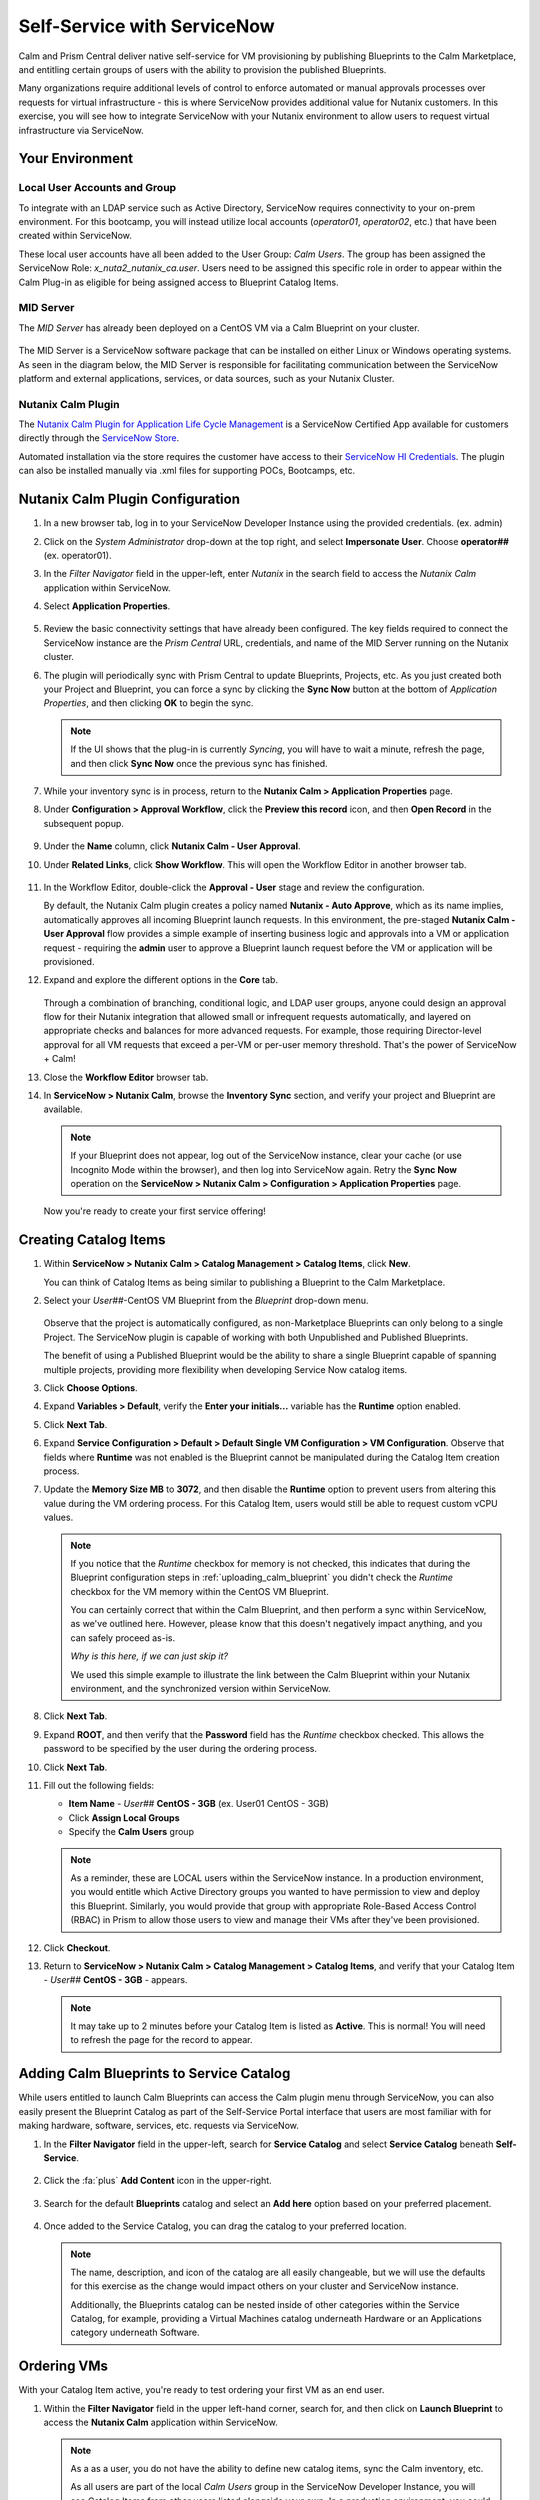 .. _snow_calm:

############################
Self-Service with ServiceNow
############################

Calm and Prism Central deliver native self-service for VM provisioning by publishing Blueprints to the Calm Marketplace, and entitling certain groups of users with the ability to provision the published Blueprints.

Many organizations require additional levels of control to enforce automated or manual approvals processes over requests for virtual infrastructure - this is where ServiceNow provides additional value for Nutanix customers. In this exercise, you will see how to integrate ServiceNow with your Nutanix environment to allow users to request virtual infrastructure via ServiceNow.

Your Environment
================

Local User Accounts and Group
-----------------------------

To integrate with an LDAP service such as Active Directory, ServiceNow requires connectivity to your on-prem environment. For this bootcamp, you will instead utilize local accounts (*operator01*, *operator02*, etc.) that have been created within ServiceNow.

These local user accounts have all been added to the User Group: *Calm Users*. The group has been assigned the ServiceNow Role: *x_nuta2_nutanix_ca.user*. Users need to be assigned this specific role in order to appear within the Calm Plug-in as eligible for being assigned access to Blueprint Catalog Items.

   .. figure:: images/27.png

MID Server
----------

The *MID Server* has already been deployed on a CentOS VM via a Calm Blueprint on your cluster.

   .. figure:: images/28.png

The MID Server is a ServiceNow software package that can be installed on either Linux or Windows operating systems. As seen in the diagram below, the MID Server is responsible for facilitating communication between the ServiceNow platform and external applications, services, or data sources, such as your Nutanix Cluster.

   .. figure:: images/29.png

Nutanix Calm Plugin
-------------------

The `Nutanix Calm Plugin for Application Life Cycle Management <https://store.servicenow.com/sn_appstore_store.do#!/store/application/3b7631654f452b001200e5201310c76b/1.5.2>`_ is a ServiceNow Certified App available for customers directly through the `ServiceNow Store <https://store.servicenow.com/sn_appstore_store.do>`_.

Automated installation via the store requires the customer have access to their `ServiceNow HI Credentials <https://support.servicenow.com/kb?id=kb_article_view&sysparm_article=KB0781690>`_. The plugin can also be installed manually via .xml files for supporting POCs, Bootcamps, etc.

Nutanix Calm Plugin Configuration
=================================

#. In a new browser tab, log in to your ServiceNow Developer Instance using the provided credentials. (ex. admin)

#. Click on the *System Administrator* drop-down at the top right, and select **Impersonate User**. Choose **operator##** (ex. operator01).

#. In the *Filter Navigator* field in the upper-left, enter `Nutanix` in the search field to access the *Nutanix Calm* application within ServiceNow.

#. Select **Application Properties**.

   .. figure:: images/1.png

#. Review the basic connectivity settings that have already been configured. The key fields required to connect the ServiceNow instance are the *Prism Central* URL, credentials, and name of the MID Server running on the Nutanix cluster.

   .. raw:: html

      <strong><font color="red">DO NOT EDIT ANY OF THESE VALUES.</font></strong><br><br>

#. The plugin will periodically sync with Prism Central to update Blueprints, Projects, etc. As you just created both your Project and Blueprint, you can force a sync by clicking the **Sync Now** button at the bottom of *Application Properties*, and then clicking **OK** to begin the sync.

   .. note::

      If the UI shows that the plug-in is currently *Syncing*, you will have to wait a minute, refresh the page, and then click **Sync Now** once the previous sync has finished.

   .. figure:: images/5.png

   .. raw:: html

      <strong><font color="red">While the sync is taking place, users may experience issues trying to create catalog items or launch Blueprints. As multiple users may be sharing a cluster and working on the lab simultaneously, you may need to re-attempt these actions if the conflict with another user beginning a sync. The sync typically only takes ~1 minute, so this should not cause any serious disruption. Take a minute to stand up from your desk, stretch, and try again!</font></strong><br><br>

#. While your inventory sync is in process, return to the **Nutanix Calm > Application Properties** page.

#. Under **Configuration > Approval Workflow**, click the **Preview this record** icon, and then **Open Record** in the subsequent popup.

   .. figure:: images/2.png

#. Under the **Name** column, click **Nutanix Calm - User Approval**.

#. Under **Related Links**, click **Show Workflow**. This will open the Workflow Editor in another browser tab.

   .. raw:: html

      <strong><font color="red">DO NOT MAKE CHANGES TO THIS WORKFLOW. It is a shared policy for all users on your cluster.</font></strong><br><br>

   .. figure:: images/3.png

#. In the Workflow Editor, double-click the **Approval - User** stage and review the configuration.

   By default, the Nutanix Calm plugin creates a policy named **Nutanix - Auto Approve**, which as its name implies, automatically approves all incoming Blueprint launch requests. In this environment, the pre-staged **Nutanix Calm - User Approval** flow provides a simple example of inserting business logic and approvals into a VM or application request - requiring the **admin** user to approve a Blueprint launch request before the VM or application will be provisioned.

#. Expand and explore the different options in the **Core** tab.

   .. figure:: images/4.png

   Through a combination of branching, conditional logic, and LDAP user groups, anyone could design an approval flow for their Nutanix integration that allowed small or infrequent requests automatically, and layered on appropriate checks and balances for more advanced requests. For example, those requiring Director-level approval for all VM requests that exceed a per-VM or per-user memory threshold. That's the power of ServiceNow + Calm!

#. Close the **Workflow Editor** browser tab.

#. In **ServiceNow > Nutanix Calm**, browse the **Inventory Sync** section, and verify your project and Blueprint are available.

   .. figure:: images/6.png

   .. note::

      If your Blueprint does not appear, log out of the ServiceNow instance, clear your cache (or use Incognito Mode within the browser), and then log into ServiceNow again. Retry the **Sync Now** operation on the **ServiceNow > Nutanix Calm > Configuration > Application Properties** page.

   Now you're ready to create your first service offering!

Creating Catalog Items
======================

#. Within **ServiceNow > Nutanix Calm > Catalog Management > Catalog Items**, click **New**.

   You can think of Catalog Items as being similar to publishing a Blueprint to the Calm Marketplace.

#. Select your *User##*\ -CentOS VM Blueprint from the *Blueprint* drop-down menu.

   .. figure:: images/7.png

   Observe that the project is automatically configured, as non-Marketplace Blueprints can only belong to a single Project. The ServiceNow plugin is capable of working with both Unpublished and Published Blueprints.

   The benefit of using a Published Blueprint would be the ability to share a single Blueprint capable of spanning multiple projects, providing more flexibility when developing Service Now catalog items.

#. Click **Choose Options**.

#. Expand **Variables > Default**, verify the **Enter your initials...** variable has the **Runtime** option enabled.

#. Click **Next Tab**.

#. Expand **Service Configuration > Default > Default Single VM Configuration > VM Configuration**. Observe that fields where **Runtime** was not enabled is the Blueprint cannot be manipulated during the Catalog Item creation process.

#. Update the **Memory Size MB** to **3072**, and then disable the **Runtime** option to prevent users from altering this value during the VM ordering process. For this Catalog Item, users would still be able to request custom vCPU values.

   .. figure:: images/8.png

   .. raw:: html

      <strong><font color="red">DON'T PANIC!</font></strong><br><br>
   
   .. note::

      If you notice that the *Runtime* checkbox for memory is not checked, this indicates that during the Blueprint configuration steps in :ref:`uploading_calm_blueprint` you didn't check the *Runtime* checkbox for the VM memory within the CentOS VM Blueprint.

      You can certainly correct that within the Calm Blueprint, and then perform a sync within ServiceNow, as we've outlined here. However, please know that this doesn't negatively impact anything, and you can safely proceed as-is.

      *Why is this here, if we can just skip it?*
      
      We used this simple example to illustrate the link between the Calm Blueprint within your Nutanix environment, and the synchronized version within ServiceNow.   

#. Click **Next Tab**.

#. Expand **ROOT**, and then verify that the **Password** field has the *Runtime* checkbox checked. This allows the password to be specified by the user during the ordering process.

#. Click **Next Tab**.

#. Fill out the following fields:

   - **Item Name** - *User##*\  **CentOS - 3GB** (ex. User01 CentOS - 3GB)
   - Click **Assign Local Groups**
   - Specify the **Calm Users** group

   .. figure:: images/9.png

   .. note::

      As a reminder, these are LOCAL users within the ServiceNow instance. In a production environment, you would entitle which Active Directory groups you wanted to have permission to view and deploy this Blueprint. Similarly, you would provide that group with appropriate Role-Based Access Control (RBAC) in Prism to allow those users to view and manage their VMs after they've been provisioned.

#. Click **Checkout**.

#. Return to **ServiceNow > Nutanix Calm > Catalog Management > Catalog Items**, and verify that your Catalog Item - *User##*\  **CentOS - 3GB** - appears.

   .. note::

      It may take up to 2 minutes before your Catalog Item is listed as **Active**. This is normal! You will need to refresh the page for the record to appear.

Adding Calm Blueprints to Service Catalog
=========================================

While users entitled to launch Calm Blueprints can access the Calm plugin menu through ServiceNow, you can also easily present the Blueprint Catalog as part of the Self-Service Portal interface that users are most familiar with for making hardware, software, services, etc. requests via ServiceNow.

#. In the **Filter Navigator** field in the upper-left, search for **Service Catalog** and select **Service Catalog** beneath **Self-Service**.

   .. figure:: images/10.png

#. Click the :fa:`plus` **Add Content** icon in the upper-right.

   .. figure:: images/11.png

#. Search for the default **Blueprints** catalog and select an **Add here** option based on your preferred placement.

   .. figure:: images/12.png

#. Once added to the Service Catalog, you can drag the catalog to your preferred location.

   .. note::

      The name, description, and icon of the catalog are all easily changeable, but we will use the defaults for this exercise as the change would impact others on your cluster and ServiceNow instance.

      Additionally, the Blueprints catalog can be nested inside of other categories within the Service Catalog, for example, providing a Virtual Machines catalog underneath Hardware or an Applications category underneath Software.

Ordering VMs
============

With your Catalog Item active, you're ready to test ordering your first VM as an end user.

#. Within the **Filter Navigator** field in the upper left-hand corner, search for, and then click on **Launch Blueprint** to access the **Nutanix Calm** application within ServiceNow.

   .. figure:: images/31.png

   .. note::
      
      As a as a user, you do not have the ability to define new catalog items, sync the Calm inventory, etc.

      As all users are part of the local *Calm Users* group in the ServiceNow Developer Instance, you will see Catalog Items from other users listed alongside your own. In a production environment, you could use LDAP to restrict users to view only their assigned Blueprint Catalog Items.

#. Expand **Category: Un-Published Blueprints**. Under the **Name** column, click your *User##*\ \ **CentOS - 3GB** entry to begin the user request.

#. Click **Launch**.

#. Fill out the following fields:

   - **Name of the application** - *User##*\ -SnowReq1 (ex. User01-SnowReq1)
   - **Enter your initials** - *USER##* (ex. USER01)
   - **VM Configuration > Sockets** - default
   - **VM Configuration > Network Adapters** - default
   - **ROOT > Password** - `nutanix/4u`

#. Click **Order Now > Checkout**.

#. Within **Order Status**, expand *Stage*. Observe that the request is currently pending approval.

   .. figure:: images/15.png

   You can also validate with **Calm > Applications** that your *User##*\ -SnowReq1 application has not begun provisioning.

   .. figure:: images/16.png

#. Click on the *operator##* (ex. operator01) drop-down at the top right, and select **End Impersonation**.

#. Enter **My Approvals** within the **Filter navigator**, and then select **Self-Service > My Approvals**.

   .. figure:: images/17b.png

#. Click on the **Created** column to sort by descending, allowing you to more easily identify your request.

#. Click your user request, and then expand the description, to see the full details of the request.

#. Click **Approve**.

   .. figure:: images/18.png

#. You can view progress in a number of ways, including impersonating your *operator##* user and viewing **ServiceNow > Nutanix Calm > Tracking > Orders**, or directly through Prism Central.

   .. figure:: images/19.png

   In a production ServiceNow environment, the user would receive updates on their request ticket via e-mail (and potentially through additional integrations, such as Slack).

   .. note::

      If you do not see your Blueprint being provisioned, do the following to determine the source of your error:

      - Impersonate your *operator##* account in ServiceNow.
      - Open **Service Now > Nutanix Calm > Tracking > Incidents**, and then click the **INC#######** record.
      - Under **Activities**, open **Incident attachment.txt**, and then review the error message.

         .. figure:: images/33.png

      - The most common cause is leading or trailing whitespace in the naming of the *User##*\ -SnowReq1.

      - Go to **Launch Blueprint** and try again

#. The Calm plugin also provides built-in dashboards for both admins and users to easily visualize key metrics relevant to the Calm integration.

   .. figure:: images/21.png

#. Once the app is provisioned, you can allow users to access and manage their VMs directly through Prism Central based on their Project entitlements. Try it out by logging into Prism Central as:

   - **Username** - operator##\ @ntnxlab.local (ex. operator01@ntnxlab.local)
   - **Password** - nutanix/4u

   Based on your Calm **Operator** role for the project, you should have the ability to manage your application, including power operations, viewing metrics, and accessing VM consoles - without the ability to view, modify, or launch Blueprints.

   .. figure:: images/20.png

   Prism Central RBAC policy could be additionally configured to restrict other non-Calm access for the cluster, such as creating new VMs from Disk Images.

Takeaways
=========

- The Nutanix Calm plugin for ServiceNow provides easy integration between the two products, allowing customers to take advantage of Nutanix Calm for provisioning and app lifecycle while leveraging the sophisticated self-service engine provided by ServiceNow.